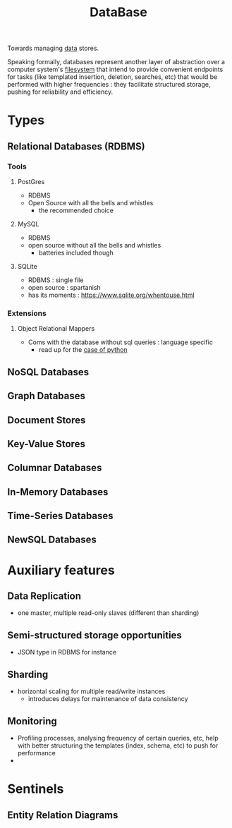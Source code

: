 :PROPERTIES:
:ID:       2f67eca9-5076-4895-828f-de3655444ee2
:END:
#+title: DataBase
#+filetags: :programming:data:

Towards managing [[id:d45dae92-5148-4220-b8dd-e4da80674053][data]] stores.

Speaking formally, databases represent another layer of abstraction over a computer system's [[id:ea72d66a-8192-4cb2-a7be-b05ee928f814][filesystem]] that intend to provide convenient endpoints for tasks (like templated insertion, deletion, searches, etc) that would be performed with higher frequencies : they facilitate structured storage, pushing for reliability and efficiency.

* Types
** Relational Databases (RDBMS)
*** Tools
**** PostGres 
 - RDBMS
 - Open Source with all the bells and whistles 
   - the recommended choice
**** MySQL
 - RDBMS
 - open source without all the bells and whistles
   - batteries included though
**** SQLite
:PROPERTIES:
:ID:       8538c0e3-8173-4eae-a602-2b9198e2251a
:END:
 - RDBMS : single file
 - open source : spartanish 
 - has its moments : https://www.sqlite.org/whentouse.html
*** Extensions 
**** Object Relational Mappers
 - Coms with the database without sql queries : language specific
   - read up for the [[https://www.fullstackpython.com/object-relational-mappers-orms.html][case of python]]
** NoSQL Databases
** Graph Databases
** Document Stores
** Key-Value Stores
** Columnar Databases
** In-Memory Databases
** Time-Series Databases
** NewSQL Databases

* Auxiliary features
** Data Replication
- one master, multiple read-only slaves (different than sharding)
** Semi-structured storage opportunities
 - JSON type in RDBMS for instance
** Sharding
 - horizontal scaling for multiple read/write instances
   - introduces delays for maintenance of data consistency
** Monitoring
 - Profiling processes, analysing frequency of certain queries, etc, help with better structuring the templates (index, schema, etc) to push for performance
 - 
* Sentinels
** Entity Relation Diagrams
:PROPERTIES:
:ID:       a96b0e92-16c9-4a8c-863d-f0303efd0fa2
:END:

